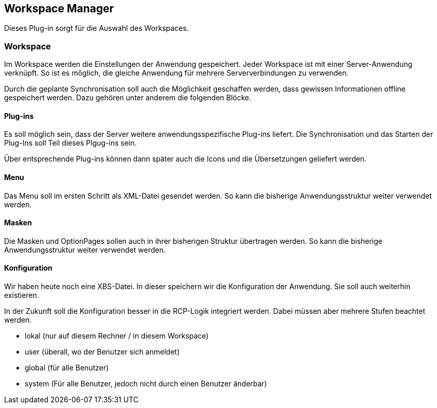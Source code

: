== Workspace Manager

Dieses Plug-in sorgt für die Auswahl des Workspaces.

=== Workspace

Im Workspace werden die Einstellungen der Anwendung gespeichert.
Jeder Workspace ist mit einer Server-Anwendung verknüpft.
So ist es möglich, die gleiche Anwendung für mehrere Serververbindungen zu verwenden.

Durch die geplante Synchronisation soll auch die Möglichkeit geschaffen werden, dass gewissen Informationen offline gespeichert werden.
Dazu gehören unter anderem die folgenden Blöcke.

==== Plug-ins

Es soll möglich sein, dass der Server weitere anwendungsspezifische Plug-ins liefert.
Die Synchronisation und das Starten der Plug-Ins soll Teil dieses Plgug-ins sein.

Über entsprechende Plug-ins können dann später auch die Icons und die Übersetzungen geliefert werden.

==== Menu

Das Menu soll im ersten Schritt als XML-Datei gesendet werden.
So kann die bisherige Anwendungsstruktur weiter verwendet werden.

==== Masken

Die Masken und OptionPages sollen auch in ihrer bisherigen Struktur übertragen werden.
So kann die bisherige Anwendungsstruktur weiter verwendet werden.

==== Konfiguration

Wir haben heute noch eine XBS-Datei.
In dieser speichern wir die Konfiguration der Anwendung.
Sie soll auch weiterhin existieren.

In der Zukunft soll die Konfiguration besser in die RCP-Logik integriert werden.
Dabei müssen aber mehrere Stufen beachtet werden.

* lokal (nur auf diesem Rechner / in diesem Workspace)
* user (überall, wo der Benutzer sich anmeldet)
* global (für alle Benutzer)
* system (Für alle Benutzer, jedoch nicht durch einen Benutzer änderbar)
